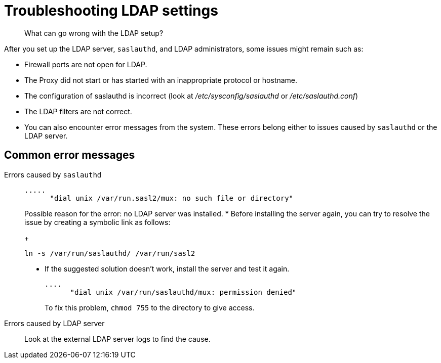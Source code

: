[#concept_bvd_y3y_3r]
= Troubleshooting LDAP settings

[abstract]
What can go wrong with the LDAP setup?

After you set up the LDAP server, `saslauthd`, and LDAP administrators, some issues might remain such as:

* Firewall ports are not open for LDAP.
* The Proxy did not start or has started with an inappropriate protocol or hostname.
* The configuration of saslauthd is incorrect (look at [.path]_/etc/sysconfig/saslauthd_ or [.path]_/etc/saslauthd.conf_)
* The LDAP filters are not correct.
* You can also encounter error messages from the system.
These errors belong either to issues caused by `saslauthd` or the LDAP server.

== Common error messages

Errors caused by `saslauthd`:::
+
----
.....
      "dial unix /var/run.sasl2/mux: no such file or directory"
----
+
Possible reason for the error: no LDAP server was installed.
* Before installing the server again, you can try to resolve the issue by creating a symbolic link as follows:
+
----
ln -s /var/run/saslauthd/ /var/run/sasl2
----

* If the suggested solution doesn't work, install the server and test it again.
+
----
....
      "dial unix /var/run/saslauthd/mux: permission denied"
----
+
To fix this problem, [.cmd]`chmod 755` to the directory to give access.

Errors  caused by  LDAP server::: Look at the external LDAP server logs to find the cause.
